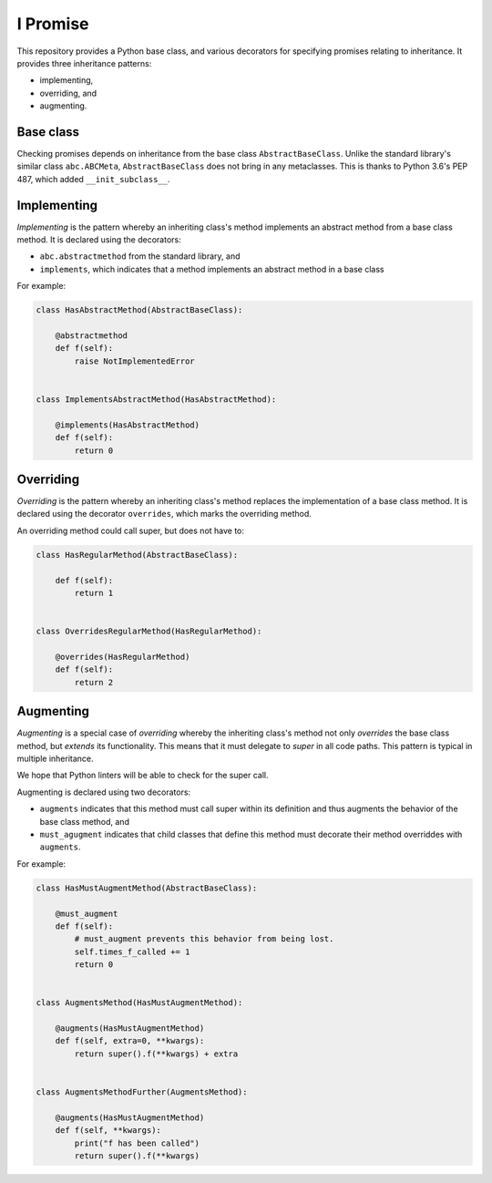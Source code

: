 =========
I Promise
=========
.. image:: https://badge.fury.io/py/ipromise.svg
    :target: https://badge.fury.io/py/ipromise

This repository provides a Python base class, and various decorators for specifying promises relating to inheritance.
It provides three inheritance patterns:

* implementing,
* overriding, and
* augmenting.

Base class
==========
Checking promises depends on inheritance from the base class ``AbstractBaseClass``.  Unlike the standard library's similar class ``abc.ABCMeta``, ``AbstractBaseClass`` does not bring in any metaclasses.  This is thanks to Python 3.6's PEP 487, which added ``__init_subclass__``.

Implementing
============
*Implementing* is the pattern whereby an inheriting class's method implements an abstract method from a base class method.
It is declared using the decorators:

* ``abc.abstractmethod`` from the standard library, and
* ``implements``, which indicates that a method implements an abstract method in a base class

For example:

.. code-block:: python

    class HasAbstractMethod(AbstractBaseClass):

        @abstractmethod
        def f(self):
            raise NotImplementedError


    class ImplementsAbstractMethod(HasAbstractMethod):

        @implements(HasAbstractMethod)
        def f(self):
            return 0

Overriding
==========
*Overriding* is the pattern whereby an inheriting class's method replaces the implementation of a base class method.
It is declared using the decorator ``overrides``, which marks the overriding method.

An overriding method could call super, but does not have to:

.. code-block:: python

    class HasRegularMethod(AbstractBaseClass):

        def f(self):
            return 1


    class OverridesRegularMethod(HasRegularMethod):

        @overrides(HasRegularMethod)
        def f(self):
            return 2

Augmenting
==========
*Augmenting* is a special case of *overriding* whereby the inheriting class's method not only *overrides* the base class method, but *extends* its functionality.
This means that it must delegate to *super* in all code paths.
This pattern is typical in multiple inheritance.

We hope that Python linters will be able to check for the super call.

Augmenting is declared using two decorators:

* ``augments`` indicates that this method must call super within its definition and thus augments the behavior of the base class method, and
* ``must_agugment`` indicates that child classes that define this method must decorate their method overriddes with ``augments``.

For example:

.. code-block:: python

    class HasMustAugmentMethod(AbstractBaseClass):

        @must_augment
        def f(self):
            # must_augment prevents this behavior from being lost.
            self.times_f_called += 1
            return 0


    class AugmentsMethod(HasMustAugmentMethod):

        @augments(HasMustAugmentMethod)
        def f(self, extra=0, **kwargs):
            return super().f(**kwargs) + extra


    class AugmentsMethodFurther(AugmentsMethod):

        @augments(HasMustAugmentMethod)
        def f(self, **kwargs):
            print("f has been called")
            return super().f(**kwargs)
